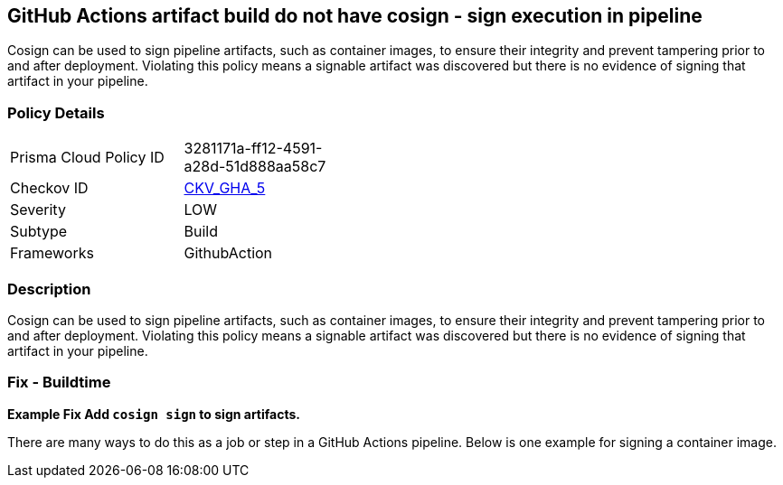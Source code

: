== GitHub Actions artifact build do not have cosign - sign execution in pipeline
// GitHub Actions artifact build does not use 'cosign' to sign pipeline artifacts

Cosign can be used to sign pipeline artifacts, such as container images, to ensure their integrity and prevent tampering prior to and after deployment.
Violating this policy means a signable artifact was discovered but there is no evidence of signing that artifact in your pipeline.

=== Policy Details 

[width=45%]
[cols="1,1"]
|=== 
|Prisma Cloud Policy ID 
| 3281171a-ff12-4591-a28d-51d888aa58c7

|Checkov ID 
| https://github.com/bridgecrewio/checkov/tree/master/checkov/github_actions/checks/job/CosignArtifacts.py[CKV_GHA_5]

|Severity
|LOW

|Subtype
|Build

|Frameworks
|GithubAction

|=== 

=== Description 
Cosign can be used to sign pipeline artifacts, such as container images, to ensure their integrity and prevent tampering prior to and after deployment.
Violating this policy means a signable artifact was discovered but there is no evidence of signing that artifact in your pipeline.

=== Fix - Buildtime
*Example Fix Add `cosign sign` to sign artifacts.* 


There are many ways to do this as a job or step in a GitHub Actions pipeline.
Below is one example for signing a container image.
[source,yaml]
----
----
----
----
